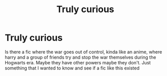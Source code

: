 #+TITLE: Truly curious

* Truly curious
:PROPERTIES:
:Author: MrMakoChan
:Score: 2
:DateUnix: 1585740192.0
:DateShort: 2020-Apr-01
:FlairText: Request
:END:
Is there a fic where the war goes out of control, kinda like an anime, where harry and a group of friends try and stop the war themselves during the Hogwarts era. Maybe they have other powers maybe they don't. Just something that I wanted to know and see if a fic like this existed

